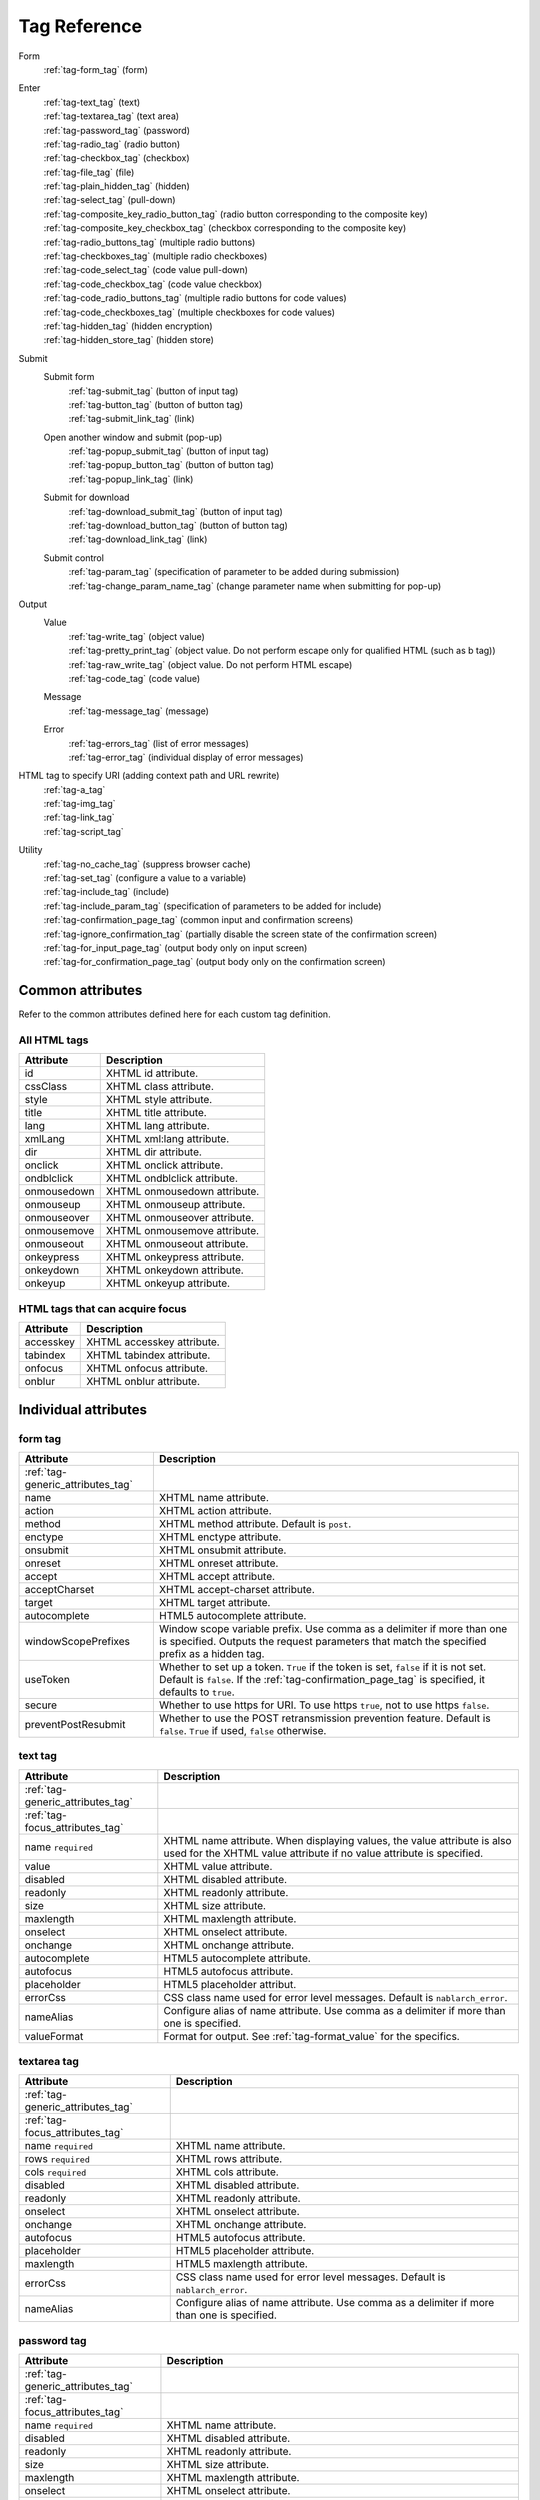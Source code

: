 .. _tag_reference:

==================================================
Tag Reference
==================================================

Form
 | :ref:`tag-form_tag` (form)

.. _tag_reference_input:

Enter
 | :ref:`tag-text_tag` (text)
 | :ref:`tag-textarea_tag` (text area)
 | :ref:`tag-password_tag` (password)
 | :ref:`tag-radio_tag` (radio button)
 | :ref:`tag-checkbox_tag` (checkbox)
 | :ref:`tag-file_tag` (file)
 | :ref:`tag-plain_hidden_tag` (hidden)
 | :ref:`tag-select_tag` (pull-down)
 | :ref:`tag-composite_key_radio_button_tag` (radio button corresponding to the composite key)
 | :ref:`tag-composite_key_checkbox_tag` (checkbox corresponding to the composite key)
 | :ref:`tag-radio_buttons_tag` (multiple radio buttons)
 | :ref:`tag-checkboxes_tag` (multiple radio checkboxes)
 | :ref:`tag-code_select_tag` (code value pull-down)
 | :ref:`tag-code_checkbox_tag` (code value checkbox)
 | :ref:`tag-code_radio_buttons_tag` (multiple radio buttons for code values)
 | :ref:`tag-code_checkboxes_tag` (multiple checkboxes for code values)
 | :ref:`tag-hidden_tag` (hidden encryption)
 | :ref:`tag-hidden_store_tag` (hidden store)

.. _tag_reference_submit:

Submit
 Submit form
  | :ref:`tag-submit_tag` (button of input tag)
  | :ref:`tag-button_tag` (button of button tag)
  | :ref:`tag-submit_link_tag` (link)

 Open another window and submit (pop-up)
  | :ref:`tag-popup_submit_tag` (button of input tag)
  | :ref:`tag-popup_button_tag` (button of button tag)
  | :ref:`tag-popup_link_tag` (link)

 Submit for download
  | :ref:`tag-download_submit_tag` (button of input tag)
  | :ref:`tag-download_button_tag` (button of button tag)
  | :ref:`tag-download_link_tag` (link)

 Submit control
  | :ref:`tag-param_tag` (specification of parameter to be added during submission)
  | :ref:`tag-change_param_name_tag` (change parameter name when submitting for pop-up)

.. _tag_reference_output:

Output
 Value
  | :ref:`tag-write_tag` (object value)
  | :ref:`tag-pretty_print_tag` (object value. Do not perform escape only for qualified HTML (such as b tag))
  | :ref:`tag-raw_write_tag` (object value. Do not perform HTML escape)
  | :ref:`tag-code_tag` (code value)
 Message
  | :ref:`tag-message_tag` (message)
 Error
  | :ref:`tag-errors_tag` (list of error messages)
  | :ref:`tag-error_tag` (individual display of error messages)

HTML tag to specify URI (adding context path and URL rewrite)
 | :ref:`tag-a_tag`
 | :ref:`tag-img_tag`
 | :ref:`tag-link_tag`
 | :ref:`tag-script_tag`

Utility
 | :ref:`tag-no_cache_tag` (suppress browser cache)
 | :ref:`tag-set_tag` (configure a value to a variable)
 | :ref:`tag-include_tag` (include)
 | :ref:`tag-include_param_tag` (specification of parameters to be added for include)
 | :ref:`tag-confirmation_page_tag` (common input and confirmation screens)
 | :ref:`tag-ignore_confirmation_tag` (partially disable the screen state of the confirmation screen)
 | :ref:`tag-for_input_page_tag` (output body only on input screen)
 | :ref:`tag-for_confirmation_page_tag` (output body only on the confirmation screen)

Common attributes
========================
Refer to the common attributes defined here for each custom tag definition.

.. _tag-generic_attributes_tag:

All HTML tags
-------------------------

.. table::
   :class: tag-reference

   ============================= ==========================================================================================
   Attribute                     Description
   ============================= ==========================================================================================
   id                            XHTML id attribute.
   cssClass                      XHTML class attribute.
   style                         XHTML style attribute.
   title                         XHTML title attribute.
   lang                          XHTML lang attribute.
   xmlLang                       XHTML xml:lang attribute.
   dir                           XHTML dir attribute.
   onclick                       XHTML onclick attribute.
   ondblclick                    XHTML ondblclick attribute.
   onmousedown                   XHTML onmousedown attribute.
   onmouseup                     XHTML onmouseup attribute.
   onmouseover                   XHTML onmouseover attribute.
   onmousemove                   XHTML onmousemove attribute.
   onmouseout                    XHTML onmouseout attribute.
   onkeypress                    XHTML onkeypress attribute.
   onkeydown                     XHTML onkeydown attribute.
   onkeyup                       XHTML onkeyup attribute.
   ============================= ==========================================================================================

.. _tag-focus_attributes_tag:

HTML tags that can acquire focus
--------------------------------------------------

.. table::
   :class: tag-reference

   ============================= ==========================================================================================
   Attribute                     Description
   ============================= ==========================================================================================
   accesskey                     XHTML accesskey attribute.
   tabindex                      XHTML tabindex attribute.
   onfocus                       XHTML onfocus attribute.
   onblur                        XHTML onblur attribute.
   ============================= ==========================================================================================

Individual attributes
======================================================

.. _tag-form_tag:

form tag
-------------------------

.. table::
   :class: tag-reference

   ====================================== ==========================================================================================
   Attribute                              Description
   ====================================== ==========================================================================================
   :ref:`tag-generic_attributes_tag`
   name                                   XHTML name attribute.
   action                                 XHTML action attribute.
   method                                 XHTML method attribute.
                                          Default is ``post``.
   enctype                                XHTML enctype attribute.
   onsubmit                               XHTML onsubmit attribute.
   onreset                                XHTML onreset attribute.
   accept                                 XHTML accept attribute.
   acceptCharset                          XHTML accept-charset attribute.
   target                                 XHTML target attribute.
   autocomplete                           HTML5 autocomplete attribute.
   windowScopePrefixes                    Window scope variable prefix.
                                          Use comma as a delimiter if more than one is specified.
                                          Outputs the request parameters that match the specified prefix as a hidden tag.
   useToken                               Whether to set up a token.
                                          ``True`` if the token is set, ``false`` if it is not set.
                                          Default is ``false``.
                                          If the :ref:`tag-confirmation_page_tag` is specified, it defaults to ``true``.
   secure                                 Whether to use https for URI.
                                          To use https ``true``, not to use https ``false``.
   preventPostResubmit                    Whether to use the POST retransmission prevention feature.
                                          Default is ``false``.
                                          ``True`` if used, ``false`` otherwise.
   ====================================== ==========================================================================================

.. _tag-text_tag:

text tag
-------------------------

.. table::
   :class: tag-reference

   ====================================== ====================================================================================================================
   Attribute                              Description
   ====================================== ====================================================================================================================
   :ref:`tag-generic_attributes_tag`
   :ref:`tag-focus_attributes_tag`
   name ``required``                      XHTML name attribute. When displaying values, the value attribute is also used for the XHTML value attribute if no value attribute is specified.
   value                                  XHTML value attribute.
   disabled                               XHTML disabled attribute.
   readonly                               XHTML readonly attribute.
   size                                   XHTML size attribute.
   maxlength                              XHTML maxlength attribute.
   onselect                               XHTML onselect attribute.
   onchange                               XHTML onchange attribute.
   autocomplete                           HTML5 autocomplete attribute.
   autofocus                              HTML5 autofocus attribute.
   placeholder                            HTML5 placeholder attribut.
   errorCss                               CSS class name used for error level messages.
                                          Default is ``nablarch_error``.
   nameAlias                              Configure alias of name attribute.
                                          Use comma as a delimiter if more than one is specified.
   valueFormat                            Format for output.
                                          See :ref:`tag-format_value` for the specifics.
   ====================================== ====================================================================================================================

.. _tag-textarea_tag:

textarea tag
-------------------------

.. table::
   :class: tag-reference

   ====================================== ==========================================================================================
   Attribute                              Description
   ====================================== ==========================================================================================
   :ref:`tag-generic_attributes_tag`
   :ref:`tag-focus_attributes_tag`
   name ``required``                      XHTML name attribute.
   rows ``required``                      XHTML rows attribute.
   cols ``required``                      XHTML cols attribute.
   disabled                               XHTML disabled attribute.
   readonly                               XHTML readonly attribute.
   onselect                               XHTML onselect attribute.
   onchange                               XHTML onchange attribute.
   autofocus                              HTML5 autofocus attribute.
   placeholder                            HTML5 placeholder attribute.
   maxlength                              HTML5 maxlength attribute.
   errorCss                               CSS class name used for error level messages.
                                          Default is ``nablarch_error``.
   nameAlias                              Configure alias of name attribute.
                                          Use comma as a delimiter if more than one is specified.
   ====================================== ==========================================================================================

.. _tag-password_tag:

password tag
-------------------------

.. table::
   :class: tag-reference

   ====================================== ==========================================================================================
   Attribute                              Description
   ====================================== ==========================================================================================
   :ref:`tag-generic_attributes_tag`
   :ref:`tag-focus_attributes_tag`
   name ``required``                      XHTML name attribute.
   disabled                               XHTML disabled attribute.
   readonly                               XHTML readonly attribute.
   size                                   XHTML size attribute.
   maxlength                              XHTML maxlength attribute.
   onselect                               XHTML onselect attribute.
   onchange                               XHTML onchange attribute.
   autocomplete                           HTML5 autocomplete attribute.
   autofocus                              HTML5 autofocus attribute.
   placeholder                            HTML5 placeholder attribute.
   restoreValue                           Whether to restore the input data when the input screen is redisplayed.
                                          ``True`` to restore, ``false`` to not restore.
                                          Default is ``false``.
   replacement                            Substitution characters to be used in the output for the confirmation screen.
                                          Default is ``*``.
   errorCss                               CSS class name used for error level messages.
                                          Default is ``nablarch_error``.
   nameAlias                              Configure alias of name attribute.
                                          Use comma as a delimiter if more than one is specified.
   ====================================== ==========================================================================================

.. _tag-radio_tag:

radioButton tag
-------------------------

.. table::
   :class: tag-reference

   ====================================== ==========================================================================================
   Attribute                              Description
   ====================================== ==========================================================================================
   :ref:`tag-generic_attributes_tag`
   :ref:`tag-focus_attributes_tag`
   name ``required``                      XHTML name attribute.
   value ``required``                     XHTML value attribute.
   label ``required``                     Label.
   disabled                               XHTML disabled attribute.
   onchange                               XHTML onchange attribute.
   autofocus                              HTML5 autofocus attribute.
   errorCss                               CSS class name used for error level messages.
                                          Default is ``nablarch_error``.
   nameAlias                              Configure alias of name attribute.
                                          Use comma as a delimiter if more than one is specified.
   ====================================== ==========================================================================================

.. _tag-checkbox_tag:

checkbox tag
-------------------------

.. table::
   :class: tag-reference

   ====================================== ==========================================================================================
   Attribute                              Description
   ====================================== ==========================================================================================
   :ref:`tag-generic_attributes_tag`
   :ref:`tag-focus_attributes_tag`
   name ``required``                      XHTML name attribute.
   value                                  XHTML value attribute.
                                          The value used when there is a checkmark.
                                          Default is ``1``.
   autofocus                              HTML5 autofocus attribute.
   label                                  The label used when there is a checkmark.
                                          This label is displayed on the input screen.
   useOffValue                            Whether to use the value configuration without the checkmark.
                                          Default is ``true``.
   offLabel                               The label used when there is no checkmark.
   offValue                               The value used when there is no checkmark.
                                          Default is ``0``.
   disabled                               XHTML disabled attribute.
   onchange                               XHTML onchange attribute.
   errorCss                               CSS class name used for error level messages.
                                          Default is ``nablarch_error``.
   nameAlias                              Configure alias of name attribute.
                                          Use comma as a delimiter if more than one is specified.
   ====================================== ==========================================================================================

.. _tag-composite_key_checkbox_tag:

compositeKeyCheckbox Tag
-------------------------

.. table::
   :class: tag-reference

   ====================================== ==========================================================================================
   Attribute                              Description
   ====================================== ==========================================================================================
   :ref:`tag-generic_attributes_tag`
   :ref:`tag-focus_attributes_tag`
   name ``required``                      XHTML name attribute.
   valueObject ``required``               Object used instead of the XHTML value attribute.
                                          Must have the property specified in the keyNames attribute.
   keyNames ``required``                  Key name of the composite key.
                                          Specify the key names using comma as the delimiter.
   namePrefix ``required``                Prefix to use when deploying to the request parameter.
                                          Unlike the normal name attribute, values that match the key name specified with ``.`` in this name and keyNames attribute are handled in the same way as normal name attributes. For example, if ``form`` is specified in the namePrefix attribute and ``key1`` and ``key2`` are specified in the keyNames attribute, the value of this checkbox will be output using the value included in the request scope with ``form.key1`` and ``form.key2`` during display. In addition, the value selected from the request parameters ``form.key1``, ``form.key2`` can be obtained in the process of the submitted request.
                                          The name attribute has a special restriction that it must have a name different from the key combination specified by the namePrefix and keyNames attributes. Pay attention to this point during implementation.
   autofocus                              HTML5 autofocus attribute.
   label                                  The label used when there is a checkmark.
                                          This label is displayed on the input screen.
   disabled                               XHTML disabled attribute.
   onchange                               XHTML onchange attribute.
   errorCss                               CSS class name used for error level messages.
                                          Default is ``nablarch_error``.
   nameAlias                              Configure alias of name attribute.
                                          Use comma as a delimiter if more than one is specified.
   ====================================== ==========================================================================================

.. _tag-composite_key_radio_button_tag:

compositeKeyRadioButton tag
---------------------------

.. table::
   :class: tag-reference

   ====================================== ==========================================================================================
   Attribute                              Description
   ====================================== ==========================================================================================
   :ref:`tag-generic_attributes_tag`
   :ref:`tag-focus_attributes_tag`
   name ``required``                      XHTML name attribute.
   valueObject ``required``               Object used instead of the XHTML value attribute.
                                          Must have the property specified in the keyNames attribute.
   keyNames ``required``                  Key name of the composite key.
                                          Specify the key names using comma as the delimiter.
   namePrefix ``required``                Prefix to use when deploying to the request parameter.
                                          Unlike the normal name attribute, values that match the key name specified with ``.`` in this name and keyNames attribute are handled in the same way as normal name attributes. For example, if ``form`` is specified in the namePrefix attribute and ``key1`` and ``key2`` are specified in the keyNames attribute, the value of this checkbox will be output using the value included in the request scope with ``form.key1`` and ``form.key2`` during display. In addition, the value selected from the request parameters ``form.key1``, ``form.key2`` can be obtained in the process of the submitted request.
                                          The name attribute has a special restriction that it must have a name different from the key combination specified by the namePrefix and keyNames attributes. Pay attention to this point during implementation.
   autofocus                              HTML5 autofocus attribute.
   label                                  The label used when there is a checkmark.
                                          This label is displayed on the input screen.
   disabled                               XHTML disabled attribute.
   onchange                               XHTML onchange attribute.
   errorCss                               CSS class name used for error level messages.
                                          Default is ``nablarch_error``.
   nameAlias                              Configure alias of name attribute.
                                          Use comma as a delimiter if more than one is specified.
   ====================================== ==========================================================================================

.. _tag-file_tag:

file tag
-------------------------

.. table::
   :class: tag-reference

   ====================================== ==========================================================================================
   Attribute                              Description
   ====================================== ==========================================================================================
   :ref:`tag-generic_attributes_tag`
   :ref:`tag-focus_attributes_tag`
   name ``required``                      XHTML name attribute.
   disabled                               XHTML disabled attribute.
   readonly                               XHTML readonly attribute.
   size                                   XHTML size attribute.
   maxlength                              XHTML maxlength attribute.
   onselect                               XHTML onselect attribute.
   onchange                               XHTML onchange attribute.
   accept                                 XHTML accept attribute.
   autofocus                              HTML5 autofocus attribute.
   multiple                               HTML5 multiple attribute.
   errorCss                               CSS class name used for error level messages.
                                          Default is ``nablarch_error``.
   nameAlias                              Configure alias of name attribute.
                                          Use comma as a delimiter if more than one is specified.
   ====================================== ==========================================================================================

.. _tag-hidden_tag:

hidden tag
-------------------------
Outputs value to the window scope without HTML tag output.

.. important::

  Window scope is deprecated.
  For details, see :ref:`tag-window_scope`.

.. table::
   :class: tag-reference

   ====================================== ==========================================================================================
   Attribute                              Description
   ====================================== ==========================================================================================
   :ref:`tag-generic_attributes_tag`
   :ref:`tag-focus_attributes_tag`
   name ``required``                      XHTML name attribute.
   disabled                               XHTML disabled attribute.
   ====================================== ==========================================================================================

.. _tag-plain_hidden_tag:

plainHidden tag
-------------------------

.. table::
   :class: tag-reference

   ====================================== ==========================================================================================
   Attribute                              Description
   ====================================== ==========================================================================================
   :ref:`tag-generic_attributes_tag`
   :ref:`tag-focus_attributes_tag`
   name ``required``                      XHTML name attribute.
   disabled                               XHTML disabled attribute.
   ====================================== ==========================================================================================

.. _tag-hidden_store_tag:

hiddenStore tag
-------------------------

.. table::
   :class: tag-reference

   ====================================== ==========================================================================================
   Attribute                              Description
   ====================================== ==========================================================================================
   :ref:`tag-generic_attributes_tag`
   :ref:`tag-focus_attributes_tag`
   name ``required``                      XHTML name attribute.
   disabled                               XHTML disabled attribute.
   ====================================== ==========================================================================================

.. _tag-select_tag:

select tag
-------------------------

.. table::
   :class: tag-reference

   ====================================== ======================================================================================================================
   Attribute                              Description
   ====================================== ======================================================================================================================
   :ref:`tag-generic_attributes_tag`
   name ``required``                      XHTML name attribute.
   listName ``required``                  Name of the option list.
                                          Custom tags use this name to acquire the option list from the request scope.
                                          If the option list acquired from the request scope is empty, nothing is displayed on the screen.
   elementLabelProperty ``required``      Property name to acquire the label from list element.
   elementValueProperty ``required``      Property name to acquire value from the list element.
   size                                   XHTML size attribute.
   multiple                               XHTML multiple attribute.
   disabled                               XHTML disabled attribute.
   tabindex                               XHTML tabindex attribute.
   onfocus                                XHTML onfocus attribute.
   onblur                                 XHTML onblur attribute.
   onchange                               XHTML onchange attribute.
   autofocus                              HTML5 autofocus attribute.
   elementLabelPattern                    Pattern to format the label.
                                          Placeholders are shown below.
                                          ``$LABEL$`` : Label
                                          ``$VALUE$`` : Value
                                          Default is ``$LABEL$`` .
   listFormat                             Format to use when displaying the list.
                                          Specify one of the following.
                                          br(br tag)
                                          div(div tag)
                                          span(span tag)
                                          ul(ul tag)
                                          ol(ol tag)
                                          sp(space delimited)
                                          Default is br.
   withNoneOption                         Whether to add an unselected option to the top of the list.
                                          To add ``true``, not to add ``false``.
                                          Default is ``false``.
   noneOptionLabel                        Label to use for adding the not selected option to the top of the list.
                                          This attribute is valid only if ``true`` is specified for withNoneOption.
                                          Default is ``""``.
   errorCss                               CSS class name used for error level messages.
                                          Default is ``nablarch_error``.
   nameAlias                              Configure alias of name attribute.
                                          Use comma as a delimiter if more than one is specified.
   ====================================== ======================================================================================================================

.. _tag-radio_buttons_tag:

radioButtons tag
-------------------------

.. table::
   :class: tag-reference

   ====================================== ======================================================================================================================
   Attribute                              Description
   ====================================== ======================================================================================================================
   :ref:`tag-generic_attributes_tag`      id attribute cannot be specified.
   :ref:`tag-focus_attributes_tag`        accesskey attribute cannot be specified.
   name ``required``                      XHTML name attribute.
   listName ``required``                  Name of the option list.
                                          Custom tags use this name to acquire the option list from the request scope.
                                          If the option list acquired from the request scope is empty, nothing is displayed on the screen.
   elementLabelProperty ``required``      Property name to acquire the label from list element.
   elementValueProperty ``required``      Property name to acquire value from the list element.
   disabled                               XHTML disabled attribute.
   onchange                               XHTML onchange attribute.
   autofocus                              HTML5 autofocus attribute.
                                          Output the autofocus attribute only for the first element among the options.
   elementLabelPattern                    Pattern to format the label.
                                          Placeholders are shown below.
                                          ``$LABEL$`` : Label
                                          ``$VALUE$`` : Value
                                          Default is ``$LABEL$`` .
   listFormat                             Format to use when displaying the list.
                                          Specify one of the following.
                                          br(br tag)
                                          div(div tag)
                                          span(span tag)
                                          ul(ul tag)
                                          ol(ol tag)
                                          sp(space delimited)
                                          Default is br.
   errorCss                               CSS class name used for error level messages.
                                          Default is ``nablarch_error``.
   nameAlias                              Configure alias of name attribute.
                                          Use comma as a delimiter if more than one is specified.
   ====================================== ======================================================================================================================

.. _tag-checkboxes_tag:

checkbox tag
-------------------------

.. table::
   :class: tag-reference

   ====================================== ==========================================================================================
   Attribute                              Description
   ====================================== ==========================================================================================
   :ref:`tag-generic_attributes_tag`      id attribute cannot be specified.
   :ref:`tag-focus_attributes_tag`        accesskey attribute cannot be specified.
   name ``required``                      XHTML name attribute.
   listName ``required``                  Name of the option list.
                                          Custom tags use this name to acquire the option list from the request scope.
                                          If the option list acquired from the request scope is empty, nothing is displayed on the screen.
   elementLabelProperty ``required``      Property name to acquire the label from list element.
   elementValueProperty ``required``      Property name to acquire value from the list element.
   disabled                               XHTML disabled attribute.
   onchange                               XHTML onchange attribute.
   autofocus                              HTML5 autofocus attribute.
                                          Output the autofocus attribute only for the first element among the options.
   elementLabelPattern                    Pattern to format the label.
                                          Placeholders are shown below.
                                          ``$LABEL$`` : Label
                                          ``$VALUE$`` : Value
                                          Default is ``$LABEL$`` .
   listFormat                             Format to use when displaying the list.
                                          Specify one of the following.
                                          br(br tag)
                                          div(div tag)
                                          span(span tag)
                                          ul(ul tag)
                                          ol(ol tag)
                                          sp(space delimited)
                                          Default is br.
   errorCss                               CSS class name used for error level messages.
                                          Default is ``nablarch_error``.
   nameAlias                              Configure alias of name attribute.
                                          Use comma as a delimiter if more than one is specified.
   ====================================== ==========================================================================================

.. _tag-submit_tag:

submit tag
-------------------------

.. table::
   :class: tag-reference

   ====================================== ==========================================================================================
   Attribute                              Description
   ====================================== ==========================================================================================
   :ref:`tag-generic_attributes_tag`
   :ref:`tag-focus_attributes_tag`
   name                                   XHTML name attribute.
   type ``required``                      XHTML type attribute.
   uri ``required``                       URI.
                                          See :ref:`tag-specify_uri`.
   disabled                               XHTML disabled attribute.
   value                                  XHTML value attribute.
   src                                    XHTML src attribute.
   alt                                    XHTML alt attribute.
   usemap                                 XHTML usemap attribute.
   align                                  XHTML align attribute.
   autofocus                              HTML5 autofocus attribute.
   allowDoubleSubmission                  Whether to allow double submission.
                                          Configure to ``true`` when allowed and to ``false`` when not allowed.
                                          Default is ``true``.
   secure                                 Whether to use https for URI.
                                          To use https ``true``, not to use https ``false``.
   displayMethod                          A display method in the case of performing display control based on the result of authorization determination and service availability determination.
                                          Specify one of the following.
                                          NODISPLAY (no display)
                                          DISABLED (disabled)
                                          NORMAL (normal display)
   ====================================== ==========================================================================================

.. _tag-button_tag:

button tag
-------------------------

.. table::
   :class: tag-reference

   ====================================== ==========================================================================================
   Attribute                              Description
   ====================================== ==========================================================================================
   :ref:`tag-generic_attributes_tag`
   :ref:`tag-focus_attributes_tag`
   name                                   XHTML name attribute.
   uri ``required``                       URI.
                                          See :ref:`tag-specify_uri`.
   value                                  XHTML value attribute.
   type                                   XHTML type attribute.
   disabled                               XHTML disabled attribute.
   autofocus                              HTML5 autofocus attribute.
   allowDoubleSubmission                  Whether to allow double submission.
                                          Configure to ``true`` when allowed and to ``false`` when not allowed.
                                          Default is ``true``.
   secure                                 Whether to use https for URI.
                                          To use https ``true``, not to use https ``false``.
   displayMethod                          A display method in the case of performing display control based on the result of authorization determination and service availability determination.
                                          Specify one of the following.
                                          NODISPLAY (no display)
                                          DISABLED (disabled)
                                          NORMAL (normal display)
   ====================================== ==========================================================================================

.. _tag-submit_link_tag:

submitLink tag
-------------------------

.. table::
   :class: tag-reference

   ====================================== ==========================================================================================
   Attribute                              Description
   ====================================== ==========================================================================================
   :ref:`tag-generic_attributes_tag`
   :ref:`tag-focus_attributes_tag`
   name                                   XHTML name attribute.
   uri ``required``                       URI.
                                          See :ref:`tag-specify_uri`.
   shape                                  XHTML shape attribute.
   coords                                 XHTML coords attribute.
   allowDoubleSubmission                  Whether to allow double submission.
                                          Configure to ``true`` when allowed and to ``false`` when not allowed.
                                          Default is ``true``.
   secure                                 Whether to use https for URI.
                                          To use https ``true``, not to use https ``false``.
   displayMethod                          A display method in the case of performing display control based on the result of authorization determination and service availability determination.
                                          Specify one of the following.
                                          NODISPLAY (no display)
                                          DISABLED (disabled)
                                          NORMAL (normal display)
   ====================================== ==========================================================================================

.. _tag-popup_submit_tag:

popupSubmit tag
-------------------------

.. table::
   :class: tag-reference

   ====================================== ==========================================================================================
   Attribute                              Description
   ====================================== ==========================================================================================
   :ref:`tag-generic_attributes_tag`
   :ref:`tag-focus_attributes_tag`
   name                                   XHTML name attribute.
   type ``required``                      XHTML type attribute.
   uri ``required``                       URI.
                                          See :ref:`tag-specify_uri`.
   disabled                               XHTML disabled attribute.
   value                                  XHTML value attribute.
   src                                    XHTML src attribute.
   alt                                    XHTML alt attribute.
   usemap                                 XHTML usemap attribute.
   align                                  XHTML align attribute.
   autofocus                              HTML5 autofocus attribute.
   secure                                 Whether to use https for URI.
                                          To use https ``true``, not to use https ``false``.
   popupWindowName                        Window name of pop-up.
                                          Specify the second argument (JavaScript) of the window.open function when opening a new window.
   popupOption                            Pop-up option information.
                                          Specify the third argument (JavaScript) of the window.open function when opening a new window.
   displayMethod                          A display method in the case of performing display control based on the result of authorization determination and service availability determination.
                                          Specify one of the following.
                                          NODISPLAY (no display)
                                          DISABLED (disabled)
                                          NORMAL (normal display)
   ====================================== ==========================================================================================

.. _tag-popup_button_tag:

popupButton tag
-------------------------

.. table::
   :class: tag-reference

   ====================================== ==========================================================================================
   Attribute                              Description
   ====================================== ==========================================================================================
   :ref:`tag-generic_attributes_tag`
   :ref:`tag-focus_attributes_tag`
   name                                   XHTML name attribute.
   uri ``required``                       URI.
                                          See :ref:`tag-specify_uri`.
   value                                  XHTML value attribute.
   type                                   XHTML type attribute.
   disabled                               XHTML disabled attribute.
   autofocus                              HTML5 autofocus attribute.
   secure                                 Whether to use https for URI.
                                          To use https ``true``, not to use https ``false``.
   popupWindowName                        Window name of pop-up.
                                          Specify the second argument (JavaScript) of the window.open function when opening a new window.
   popupOption                            Pop-up option information.
                                          Specify the third argument (JavaScript) of the window.open function when opening a new window.
   displayMethod                          A display method in the case of performing display control based on the result of authorization determination and service availability determination.
                                          Specify one of the following.
                                          NODISPLAY (no display)
                                          DISABLED (disabled)
                                          NORMAL (normal display)
   ====================================== ==========================================================================================

.. _tag-popup_link_tag:

popupLink tag
-------------------------

.. table::
   :class: tag-reference

   ====================================== ==========================================================================================
   Attribute                              Description
   ====================================== ==========================================================================================
   :ref:`tag-generic_attributes_tag`
   :ref:`tag-focus_attributes_tag`
   name                                   XHTML name attribute.
   uri ``required``                       URI.
                                          See :ref:`tag-specify_uri`.
   shape                                  XHTML shape attribute.
   coords                                 XHTML coords attribute.
   secure                                 Whether to use https for URI.
                                          To use https ``true``, not to use https ``false``.
   popupWindowName                        Window name of pop-up.
                                          Specify the second argument (JavaScript) of the window.open function when opening a new window.
   popupOption                            Pop-up option information.
                                          Specify the third argument (JavaScript) of the window.open function when opening a new window.
   displayMethod                          A display method in the case of performing display control based on the result of authorization determination and service availability determination.
                                          Specify one of the following.
                                          NODISPLAY (no display)
                                          DISABLED (disabled)
                                          NORMAL (normal display)
   ====================================== ==========================================================================================

.. _tag-download_submit_tag:

downloadSubmit tag
-------------------------

.. table::
   :class: tag-reference

   ====================================== ==========================================================================================
   Attribute                              Description
   ====================================== ==========================================================================================
   :ref:`tag-generic_attributes_tag`
   :ref:`tag-focus_attributes_tag`
   name                                   XHTML name attribute.
   type ``required``                      XHTML type attribute.
   uri ``required``                       URI.
                                          See :ref:`tag-specify_uri`.
   disabled                               XHTML disabled attribute.
   value                                  XHTML value attribute.
   src                                    XHTML src attribute.
   alt                                    XHTML alt attribute.
   usemap                                 XHTML usemap attribute.
   align                                  XHTML align attribute.
   autofocus                              HTML5 autofocus attribute.
   allowDoubleSubmission                  Whether to allow double submission.
                                          Configure to ``true`` when allowed and to ``false`` when not allowed.
                                          Default is ``true``.
   secure                                 Whether to use https for URI.
                                          To use https ``true``, not to use https ``false``.
   displayMethod                          A display method in the case of performing display control based on the result of authorization determination and service availability determination.
                                          Specify one of the following.
                                          NODISPLAY (no display)
                                          DISABLED (disabled)
                                          NORMAL (normal display)
   ====================================== ==========================================================================================

.. _tag-download_button_tag:

downloadButton tag
-------------------------

.. table::
   :class: tag-reference

   ====================================== ==========================================================================================
   Attribute                              Description
   ====================================== ==========================================================================================
   :ref:`tag-generic_attributes_tag`
   :ref:`tag-focus_attributes_tag`
   name                                   XHTML name attribute.
   uri ``required``                       URI.
                                          See :ref:`tag-specify_uri`.
   value                                  XHTML value attribute.
   type                                   XHTML type attribute.
   disabled                               XHTML disabled attribute.
   autofocus                              HTML5 autofocus attribute.
   allowDoubleSubmission                  Whether to allow double submission.
                                          Configure to ``true`` when allowed and to ``false`` when not allowed.
                                          Default is ``true``.
   secure                                 Whether to use https for URI.
                                          To use https ``true``, not to use https ``false``.
   displayMethod                          A display method in the case of performing display control based on the result of authorization determination and service availability determination.
                                          Specify one of the following.
                                          NODISPLAY (no display)
                                          DISABLED (disabled)
                                          NORMAL (normal display)
   ====================================== ==========================================================================================

.. _tag-download_link_tag:

downloadLink tag
-------------------------

.. table::
   :class: tag-reference

   ====================================== ==========================================================================================
   Attribute                              Description
   ====================================== ==========================================================================================
   :ref:`tag-generic_attributes_tag`
   :ref:`tag-focus_attributes_tag`
   name                                   XHTML name attribute.
   uri ``required``                       URI.
                                          See :ref:`tag-specify_uri`.
   shape                                  XHTML shape attribute.
   coords                                 XHTML coords attribute.
   allowDoubleSubmission                  Whether to allow double submission.
                                          Configure to ``true`` when allowed and to ``false`` when not allowed.
                                          Default is ``true``.
   secure                                 Whether to use https for URI.
                                          To use https ``true``, not to use https ``false``.
   displayMethod                          A display method in the case of performing display control based on the result of authorization determination and service availability determination.
                                          Specify one of the following.
                                          NODISPLAY (no display)
                                          DISABLED (disabled)
                                          NORMAL (normal display)
   ====================================== ==========================================================================================

.. _tag-param_tag:

param tag
-------------------------

.. table::
   :class: tag-reference

   ====================================== ==========================================================================================
   Attribute                              Description
   ====================================== ==========================================================================================
   paramName ``required``                 Name of the parameter to use for submission.
   name                                   The name to acquire the value.
                                          Specify for referring to objects in the scope such as the request scope.
                                          Specify either name attribute or value attribute.
   value                                  Value.
                                          Used to specify a value directly.
                                          Specify either name attribute or value attribute.
   ====================================== ==========================================================================================

.. _tag-change_param_name_tag:

changeParamName tag
-------------------------

.. table::
   :class: tag-reference

   ====================================== ==========================================================================================
   Attribute                              Description
   ====================================== ==========================================================================================
   paramName ``required``                 Name of the parameter to use for submission.
   inputName ``required``                 Name attribute of the input element of the source screen to be changed.
   ====================================== ==========================================================================================

.. _tag-a_tag:

a tag
-------------------------

.. table::
   :class: tag-reference

   ====================================== ==========================================================================================
   Attribute                              Description
   ====================================== ==========================================================================================
   :ref:`tag-generic_attributes_tag`
   :ref:`tag-focus_attributes_tag`
   charset                                XHTML charset attribute.
   type                                   XHTML type attribute.
   name                                   XHTML name attribute.
   href                                   XHTML href attribute.
                                          See :ref:`tag-specify_uri`.
   hreflang                               XHTML hreflang attribute.
   rel                                    XHTML rel attribute.
   rev                                    XHTML rev attribute.
   shape                                  XHTML shape attribute.
   coords                                 XHTML coords attribute.
   target                                 XHTML target attribute.
   secure                                 Whether to use https for URI.
                                          To use https ``true``, not to use https ``false``.
   ====================================== ==========================================================================================

.. _tag-img_tag:

img tag
-------------------------

.. table::
   :class: tag-reference

   ====================================== ==========================================================================================
   Attribute                              Description
   ====================================== ==========================================================================================
   :ref:`tag-generic_attributes_tag`
   src ``required``                       XHTML charsrc attribute.
                                          See :ref:`tag-specify_uri`.
   alt ``required``                       XHTML alt attribute.
   name                                   XHTML name attribute.
   longdesc                               XHTML longdesc attribute.
   height                                 XHTML height attribute.
   width                                  XHTML width attribute.
   usemap                                 XHTML usemap attribute.
   ismap                                  XHTML ismap attribute.
   align                                  XHTML align attribute.
   border                                 XHTML border attribute.
   hspace                                 XHTML hspace attribute.
   vspace                                 XHTML vspace attribute.
   secure                                 Whether to use https for URI.
                                          To use https ``true``, not to use https ``false``.
   ====================================== ==========================================================================================

.. _tag-link_tag:

link tag
-------------------------

.. table::
   :class: tag-reference

   ====================================== ==========================================================================================
   Attribute                              Description
   ====================================== ==========================================================================================
   :ref:`tag-generic_attributes_tag`
   charset                                XHTML charset attribute.
   href                                   XHTML href attribute.
                                          See :ref:`tag-specify_uri`.
   hreflang                               XHTML hreflang attribute.
   type                                   XHTML type attribute.
   rel                                    XHTML rel attribute.
   rev                                    XHTML rev attribute.
   media                                  XHTML media attribute.
   target                                 XHTML target attribute.
   secure                                 Whether to use https for URI.
                                          To use https ``true``, not to use https ``false``.
   ====================================== ==========================================================================================

.. _tag-script_tag:

script tag
-------------------------

.. table::
   :class: tag-reference

   ====================================== ==========================================================================================
   Attribute                              Description
   ====================================== ==========================================================================================
   type ``required``                      XHTML type attribute.
   id                                     XHTML id attribute.
   charset                                XHTML charset attribute.
   language                               XHTML language attribute.
   src                                    XHTML src attribute.
                                          See :ref:`tag-specify_uri`.
   defer                                  XHTML defer attribute.
   xmlSpace                               XHTML xml:space attribute.
   secure                                 Whether to use https for URI.
                                          To use https ``true``, not to use https ``false``.
   ====================================== ==========================================================================================

.. _tag-errors_tag:

errors tag
-------------------------

.. table::
   :class: tag-reference

   ====================================== =================================================================================================
   Attribute                              Description
   ====================================== =================================================================================================
   cssClass                               CSS class name to use for ul tags in the list display.
                                          Default is ``nablarch_errors``.
   infoCss                                CSS class name used for information-level messages.
                                          Default is ``nablarch_info``.
   warnCss                                CSS class name used for warning-level messages.
                                          Default is ``nablarch_warn``.
   errorCss                               CSS class name used for error level messages.
                                          Default is ``nablarch_error``.
   filter                                 Filter criteria for messages to be included in the list.
                                          Specify one of the following.
                                          all (display all messages)
                                          global (display only messages not corresponding to input items)
                                          Default is ``all``.
                                          For global, the message containing the property name of :java:extdoc:`ValidationResultMessage<nablarch.core.validation.ValidationResultMessage>` is removed and output.
   ====================================== =================================================================================================

.. _tag-error_tag:

error tag
-------------------------

.. table::
   :class: tag-reference

   ====================================== ==========================================================================================
   Attribute                              Description
   ====================================== ==========================================================================================
   name ``required``                      The name attribute of the input item that displays the error message.
   errorCss                               CSS class name used for error level messages.
                                          Default is ``nablarch_error``.
   messageFormat                          Format used to display the message.
                                          Specify one of the following.
                                          div (div tag)
                                          span (span tag)
                                          Default is ``div``.
   ====================================== ==========================================================================================

.. _tag-no_cache_tag:

noCache tag
-------------------------
No attribute.

.. _tag-code_select_tag:

codeSelect tag
-------------------------

.. table::
   :class: tag-reference

   ====================================== ==========================================================================================
   Attribute                              Description
   ====================================== ==========================================================================================
   :ref:`tag-generic_attributes_tag`
   name ``required``                      XHTML name attribute.
   codeId ``required``                    Code ID.
   size                                   XHTML size attribute.
   multiple                               XHTML multiple attribute.
   disabled                               XHTML disabled attribute.
   tabindex                               XHTML tabindex attribute.
   onfocus                                XHTML onfocus attribute.
   onblur                                 XHTML onblur attribute.
   onchange                               XHTML onchange attribute.
   autofocus                              HTML5 autofocus attribute.
   pattern                                Column name of the pattern used.
                                          Default is not specified.
   optionColumnName                       Column name of option name to acquire.
   labelPattern                           Pattern to format the label.
                                          Placeholders are shown below.
                                          ``$NAME$``: Code name corresponding to the code value
                                          ``$SHORTNAME$``: Abbreviation of code corresponding to the code value
                                          ``$OPTIONALNAME$``: Option name of code corresponding to the code value
                                          ``$VALUE$``: Code value
                                          ``$OPTIONALNAME$`` is used, specifying the optionColumnName attribute is required.
                                          Default is ``$NAME$``.
   listFormat                             Format to use when displaying the list.
                                          Specify one of the following.
                                          br(br tag)
                                          div(div tag)
                                          span(span tag)
                                          ul(ul tag)
                                          ol(ol tag)
                                          sp(space delimited)
                                          Default is br.
   withNoneOption                         Whether to add an unselected option to the top of the list.
                                          To add ``true``, not to add ``false``.
                                          Default is ``false``.
   noneOptionLabel                        Label to use for adding the not selected option to the top of the list.
                                          This attribute is valid only if ``true`` is specified for withNoneOption.
                                          Default is ``""``.
   errorCss                               CSS class name used for error level messages.
                                          Default is ``nablarch_error``.
   nameAlias                              Configure alias of name attribute.
                                          Use comma as a delimiter if more than one is specified.
   ====================================== ==========================================================================================


.. _tag-code_radio_buttons_tag:

codeRadioButtons tag
-------------------------

.. table::
   :class: tag-reference

   ====================================== ==========================================================================================
   Attribute                              Description
   ====================================== ==========================================================================================
   :ref:`tag-generic_attributes_tag`      id attribute cannot be specified.
   :ref:`tag-focus_attributes_tag`        accesskey attribute cannot be specified.
   name ``required``                      XHTML name attribute.
   codeId ``required``                    Code ID.
   disabled                               XHTML disabled attribute.
   onchange                               XHTML onchange attribute.
   autofocus                              HTML5 autofocus attribute.
                                          Output the autofocus attribute only for the first element among the options.
   pattern                                Column name of the pattern used.
                                          Default is not specified.
   optionColumnName                       Column name of option name to acquire.
   labelPattern                           Pattern to format the label.
                                          Placeholders are shown below.
                                          ``$NAME$``: Code name corresponding to the code value
                                          ``$SHORTNAME$``: Abbreviation of code corresponding to the code value
                                          ``$OPTIONALNAME$``: Option name of code corresponding to the code value
                                          ``$VALUE$``: Code value
                                          ``$OPTIONALNAME$`` is used, specifying the optionColumnName attribute is required.
                                          Default is ``$NAME$``.
   listFormat                             Format to use when displaying the list.
                                          Specify one of the following.
                                          br(br tag)
                                          div(div tag)
                                          span(span tag)
                                          ul(ul tag)
                                          ol(ol tag)
                                          sp(space delimited)
                                          Default is br.
   errorCss                               CSS class name used for error level messages.
                                          Default is ``nablarch_error``.
   nameAlias                              Configure alias of name attribute.
                                          Use comma as a delimiter if more than one is specified.
   ====================================== ==========================================================================================

.. _tag-code_checkboxes_tag:

codeCheckboxes tag
-------------------------

.. table::
   :class: tag-reference

   ====================================== ==========================================================================================
   Attribute                              Description
   ====================================== ==========================================================================================
   :ref:`tag-generic_attributes_tag`      id attribute cannot be specified.
   :ref:`tag-focus_attributes_tag`        accesskey attribute cannot be specified.
   name ``required``                      XHTML name attribute.
   codeId ``required``                    Code ID.
   disabled                               XHTML disabled attribute.
   onchange                               XHTML onchange attribute.
   autofocus                              HTML5 autofocus attribute.
                                          Output the autofocus attribute only for the first element among the options.
   pattern                                Column name of the pattern used.
                                          Default is not specified.
   optionColumnName                       Column name of option name to acquire.
   labelPattern                           Pattern to format the label.
                                          Placeholders are shown below.
                                          ``$NAME$``: Code name corresponding to the code value
                                          ``$SHORTNAME$``: Abbreviation of code corresponding to the code value
                                          ``$OPTIONALNAME$``: Option name of code corresponding to the code value
                                          ``$VALUE$``: Code value
                                          ``$OPTIONALNAME$`` is used, specifying the optionColumnName attribute is required.
                                          Default is ``$NAME$``.
   listFormat                             Format to use when displaying the list.
                                          Specify one of the following.
                                          br(br tag)
                                          div(div tag)
                                          span(span tag)
                                          ul(ul tag)
                                          ol(ol tag)
                                          sp(space delimited)
                                          Default is br.
   errorCss                               CSS class name used for error level messages.
                                          Default is ``nablarch_error``.
   nameAlias                              Configure alias of name attribute.
                                          Use comma as a delimiter if more than one is specified.
   ====================================== ==========================================================================================

.. _tag-code_checkbox_tag:

codeCheckbox tag
-------------------------

.. table::
   :class: tag-reference

   ====================================== ==========================================================================================
   Attribute                              Description
   ====================================== ==========================================================================================
   :ref:`tag-generic_attributes_tag`
   :ref:`tag-focus_attributes_tag`
   name ``required``                      XHTML name attribute.
   value                                  XHTML value attribute.
                                          The code value used when there is a checkmark.
                                          Default is ``1``.
   autofocus                              HTML5 autofocus attribute.
   codeId ``required``                    Code ID.
   optionColumnName                       Column name of option name to acquire.
   labelPattern                           Pattern to format the label.
                                          Placeholders are shown below.
                                          ``$NAME$``: Code name corresponding to the code value
                                          ``$SHORTNAME$``: Abbreviation of code corresponding to the code value
                                          ``$OPTIONALNAME$``: Option name of code corresponding to the code value
                                          ``$VALUE$``: Code value
                                          ``$OPTIONALNAME$`` is used, specifying the optionColumnName attribute is required.
                                          Default is ``$NAME$``.
   offCodeValue                           The code value used when there is no checkmark.
                                          If the offCodeValue attribute is not specified,
                                          search for the code value to use if there is no check from the value of the codeId attribute.
                                          If there are 2 search results and one is the value of the value attribute,
                                          use the remaining as a code value without check.
                                          If not found with the search, use the default value ``0``.
   disabled                               XHTML disabled attribute.
   onchange                               XHTML onchange attribute.
   errorCss                               CSS class name used for error level messages.
                                          Default is ``nablarch_error``.
   nameAlias                              Configure alias of name attribute.
                                          Use comma as a delimiter if more than one is specified.
   ====================================== ==========================================================================================

.. _tag-code_tag:

code tag
-------------------------

.. table::
   :class: tag-reference

   ====================================== ==========================================================================================
   Attribute                              Description
   ====================================== ==========================================================================================
   name                                   Name used to acquire the code value to be displayed from the variable scope.
                                          if omitted, a list of codes filtered down by the code ID attribute and pattern attribute is displayed.
   codeId ``required``                    Code ID.
   pattern                                Column name of the pattern used.
                                          Default is not specified.
   optionColumnName                       Column name of option name to acquire.
   labelPattern                           Pattern to format the label.
                                          Placeholders are shown below.
                                          ``$NAME$``: Code name corresponding to the code value
                                          ``$SHORTNAME$``: Abbreviation of code corresponding to the code value
                                          ``$OPTIONALNAME$``: Option name of code corresponding to the code value
                                          ``$VALUE$``: Code value
                                          ``$OPTIONALNAME$`` is used, specifying the optionColumnName attribute is required.
                                          Default is ``$NAME$``.
   listFormat                             Format to use when displaying the list.
                                          Specify one of the following.
                                          br(br tag)
                                          div(div tag)
                                          span(span tag)
                                          ul(ul tag)
                                          ol(ol tag)
                                          sp(space delimited)
                                          Default is br.
   ====================================== ==========================================================================================

.. _tag-message_tag:

message tag
-------------------------

.. table::
   :class: tag-reference

   ====================================== ===============================================================================================
   Attribute                              Description
   ====================================== ===============================================================================================
   messageId ``required``                 Message ID.
   option0 ~ option9                      Optional arguments with index between 0 ~ 9 used for message format.
                                          Up to 10 optional arguments can be specified.
   language                               Language of the message.
                                          The language configured in the thread context is the default.
   var                                    Variable name used when storing in the request scope.
                                          If var attribute is specified, configures in the request scope without output of a message.
                                          HTML escape and HTML format are not performed when configuring in the request scope.
   htmlEscape                             Whether HTML escape is to be performed.
                                          To perform HTML escape ``true``, not to perform HTML escape ``false``.
                                          Default is ``true``.
   withHtmlFormat                         Whether to use the HTML format (conversion of carriage return and line feed and half-width).
                                          HTML format is valid only when HTML escape is used.
                                          Default is ``true``.
   ====================================== ===============================================================================================

.. _tag-write_tag:

write tag
-------------------------

.. table::
   :class: tag-reference

   ====================================== ======================================================================================================================
   Attribute                              Description
   ====================================== ======================================================================================================================
   name                                   Name used to acquire the value to be displayed from the variable scope. Cannot be specified at the same time as the value attribute.
   value                                  Value to be displayed.Used to specify a value directly. Cannot be specified at the same time as the name attribute.
   withHtmlFormat                         Whether to use the HTML format (conversion of carriage return and line feed and half-width).
                                          HTML format is valid only when HTML escape is used.
                                          Default is ``true``.
   valueFormat                            Format used for output.
                                          For the contents to be specified, see :ref:`tag-format_value`.
   ====================================== ======================================================================================================================


.. _tag-pretty_print_tag:

prettyPrint tag
-------------------------

.. important::

  This tag is deprecated and should not be used.
  For details, see :ref:`reason why the use of prettyPrint tag is not recommended <tag-pretty_print_tag-deprecated>`.

.. table::
   :class: tag-reference

   ====================================== ==========================================================================================
   Attribute                              Description
   ====================================== ==========================================================================================
   name ``required``                      Name used to acquire the value to be displayed from the variable scope
   ====================================== ==========================================================================================



.. _tag-raw_write_tag:

rawWrite tag
-------------------------

.. table::
   :class: tag-reference

   ====================================== ==========================================================================================
   Attribute                              Description
   ====================================== ==========================================================================================
   name ``required``                      Name used to acquire the value to be displayed from the variable scope
   ====================================== ==========================================================================================


.. _tag-set_tag:

set tag
-------------------------

.. table::
   :class: tag-reference

   ====================================== ==========================================================================================
   Attribute                              Description
   ====================================== ==========================================================================================
   var ``required``                       Variable name used when storing in the request scope.
   name                                   The name to acquire the value. Specify either name attribute or value attribute.
   value                                  Value. Used to specify a value directly.Specify either name attribute or value attribute.
   scope                                  Configure the scope for storing variables.
                                          Scope that can be specified is given below.
                                          page: Page scope.
                                          request: Request scope.
                                          Default is request scope.
   bySingleValue                          Whether to acquire the value corresponding to the name attribute as a single value.
                                          Default is ``true``.
   ====================================== ==========================================================================================

.. _tag-include_tag:

include tag
-------------------------

.. table::
   :class: tag-reference

   ====================================== ==========================================================================================
   Attribute                              Description
   ====================================== ==========================================================================================
   path ``required``                      Path of the resource to include.
   ====================================== ==========================================================================================

.. _tag-include_param_tag:

includeParam tag
-------------------------

.. table::
   :class: tag-reference

   ====================================== ==========================================================================================
   Attribute                              Description
   ====================================== ==========================================================================================
   paramName ``required``                 Name of the parameter to use for include.
   name                                   The name to acquire the value. Specify either name attribute or value attribute.
   value                                  Value. Used to specify a value directly.Specify either name attribute or value attribute.
   ====================================== ==========================================================================================

.. _tag-confirmation_page_tag:

confirmationPage tag
-------------------------

.. table::
   :class: tag-reference

   ====================================== ==========================================================================================
   Attribute                              Description
   ====================================== ==========================================================================================
   path                                   Path of the forward destination (input screen).
   ====================================== ==========================================================================================

.. _tag-ignore_confirmation_tag:

ignoreConfirmation tag
-------------------------
No attribute.

.. _tag-for_input_page_tag:

forInputPage tag
-------------------------
No attribute.

.. _tag-for_confirmation_page_tag:

forConfirmationPage tag
-------------------------
No attribute.
